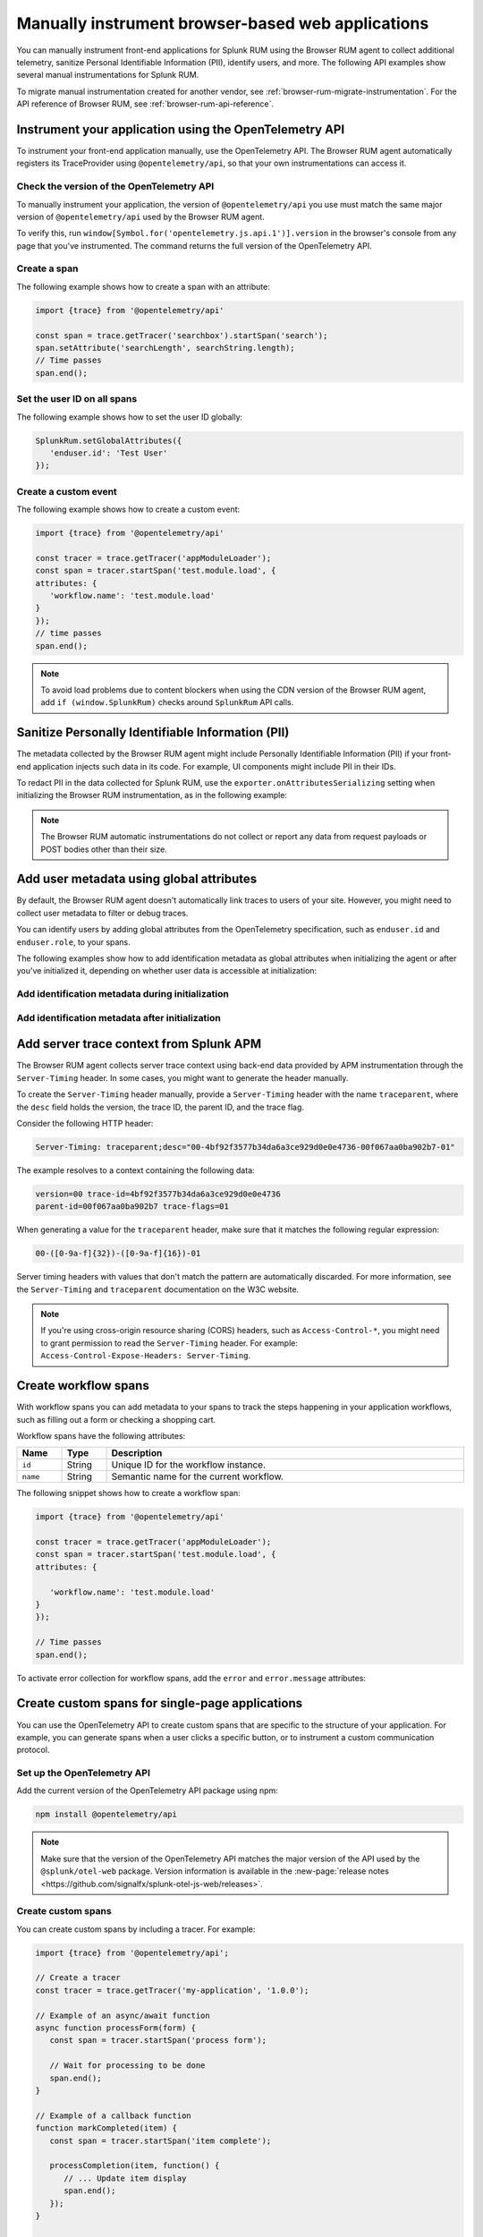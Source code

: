 .. _manual-rum-browser-instrumentation:

*******************************************************************************
Manually instrument browser-based web applications
*******************************************************************************

.. meta::
   :description: Manually instrument front-end applications for Splunk Observability Cloud real user monitoring / RUM to collect additional telemetry, sanitize Personal Identifiable Information (PII), identify users, and more.

You can manually instrument front-end applications for Splunk RUM using the Browser RUM agent to collect additional telemetry, sanitize Personal Identifiable Information (PII), identify users, and more. The following API examples show several manual instrumentations for Splunk RUM.

To migrate manual instrumentation created for another vendor, see :ref:`browser-rum-migrate-instrumentation`. For the API reference of Browser RUM, see :ref:`browser-rum-api-reference`.

Instrument your application using the OpenTelemetry API
=============================================================

To instrument your front-end application manually, use the OpenTelemetry API. The Browser RUM agent automatically registers its TraceProvider using ``@opentelemetry/api``, so that your own instrumentations can access it.

Check the version of the OpenTelemetry API
----------------------------------------------

To manually instrument your application, the version of ``@opentelemetry/api`` you use must match the same major version of ``@opentelemetry/api`` used by the Browser RUM agent.

To verify this, run ``window[Symbol.for('opentelemetry.js.api.1')].version`` in the browser's console from any page that you've instrumented. The command returns the full version of the OpenTelemetry API.

Create a span
---------------------------------------

The following example shows how to create a span with an attribute:

.. code-block:: javascript

   import {trace} from '@opentelemetry/api'

   const span = trace.getTracer('searchbox').startSpan('search');
   span.setAttribute('searchLength', searchString.length);
   // Time passes
   span.end();

.. _user-id-rum-browser:


Set the user ID on all spans
---------------------------------------

The following example shows how to set the user ID globally:

.. code-block:: javascript

   SplunkRum.setGlobalAttributes({
      'enduser.id': 'Test User'
   });

Create a custom event
---------------------------------------

The following example shows how to create a custom event:

.. code-block:: javascript

   import {trace} from '@opentelemetry/api'

   const tracer = trace.getTracer('appModuleLoader');
   const span = tracer.startSpan('test.module.load', {
   attributes: {
      'workflow.name': 'test.module.load'
   }
   });
   // time passes
   span.end();

.. note:: To avoid load problems due to content blockers when using the CDN version of the Browser RUM agent, add ``if (window.SplunkRum)`` checks around ``SplunkRum`` API calls.

.. _rum-browser-redact-pii:

Sanitize Personally Identifiable Information (PII)
=========================================================

The metadata collected by the Browser RUM agent might include Personally Identifiable Information (PII) if your front-end application injects such data in its code. For example, UI components might include PII in their IDs.

To redact PII in the data collected for Splunk RUM, use the ``exporter.onAttributesSerializing`` setting when initializing the Browser RUM instrumentation, as in the following example:

.. code-block:: javascript
   :emphasize-lines: 5,6,7,8

   SplunkRum.init({
   // ...
   exporter: {
   // You can use the entire span as an optional second argument of the sanitizer if needed
      onAttributesSerializing: (attributes) => ({
         ...attributes,
         'http.url': /secret\=/.test(attributes['http.url']) ? '[redacted]' : attributes['http.url'],
      }),
   },
   });

.. note:: The Browser RUM automatic instrumentations do not collect or report any data from request payloads or POST bodies other than their size.

.. _browser-rum-identify-users:

Add user metadata using global attributes
=============================================

By default, the Browser RUM agent doesn't automatically link traces to users of your site. However, you might need to collect user metadata to filter or debug traces.

You can identify users by adding global attributes from the OpenTelemetry specification, such as ``enduser.id`` and ``enduser.role``, to your spans.

The following examples show how to add identification metadata as global attributes when initializing the agent or after you've initialized it, depending on whether user data is accessible at initialization:

Add identification metadata during initialization
--------------------------------------------------

.. code-block:: html
   :emphasize-lines: 7,8,9,10

   <script src="https://cdn.signalfx.com/o11y-gdi-rum/latest/splunk-otel-web.js" crossorigin="anonymous"></script>
   <script>
   SplunkRum.init({
      realm: '<realm>',
      rumAccessToken: '<RUM access token>',
      applicationName: '<application-name>',
      globalAttributes: {
         // The following data is already available
         'enduser.id': 42,
         'enduser.role': 'admin',
      },
   });
   </script>

Add identification metadata after initialization
--------------------------------------------------

.. code-block:: javascript
   :emphasize-lines: 5,6,7,8

   import SplunkRum from '@splunk/otel-web';

   const user = await (await fetch('/api/user')).json();
   // Spans generated prior to this call don't have user metadata
   SplunkRum.setGlobalAttributes({
      'enduser.id': user ? user.id : undefined,
      'enduser.role': user ? user.role : undefined,
   });

.. _browser-server-trace-context:

Add server trace context from Splunk APM
==========================================

The Browser RUM agent collects server trace context using back-end data provided by APM instrumentation through the ``Server-Timing`` header. In some cases, you might want to generate the header manually.

To create the ``Server-Timing`` header manually, provide a ``Server-Timing`` header with the name ``traceparent``, where the ``desc`` field holds the version, the trace ID, the parent ID, and the trace flag. 

Consider the following HTTP header:

.. code-block:: shell
   
   Server-Timing: traceparent;desc="00-4bf92f3577b34da6a3ce929d0e0e4736-00f067aa0ba902b7-01"

The example resolves to a context containing the following data:

.. code-block:: shell

   version=00 trace-id=4bf92f3577b34da6a3ce929d0e0e4736
   parent-id=00f067aa0ba902b7 trace-flags=01

When generating a value for the ``traceparent`` header, make sure that it matches the following regular expression:

.. code-block:: shell
   
   00-([0-9a-f]{32})-([0-9a-f]{16})-01

Server timing headers with values that don't match the pattern are automatically discarded. For more information, see the ``Server-Timing`` and ``traceparent`` documentation on the W3C website.

.. note:: If you're using cross-origin resource sharing (CORS) headers, such as ``Access-Control-*``, you might need to grant permission to read the ``Server-Timing`` header. For example: ``Access-Control-Expose-Headers: Server-Timing``.

.. _browser-rum-workflows:

Create workflow spans
===================================================

With workflow spans you can add metadata to your spans to track the steps happening in your application workflows, such as filling out a form or checking a shopping cart.

Workflow spans have the following attributes:

.. list-table:: 
   :widths: 10 10 80
   :width: 100%
   :header-rows: 1

   * - Name
     - Type
     - Description
   * - ``id``
     - String
     - Unique ID for the workflow instance.
   * - ``name``
     - String
     - Semantic name for the current workflow.

The following snippet shows how to create a workflow span:

.. code-block:: javascript

   import {trace} from '@opentelemetry/api'

   const tracer = trace.getTracer('appModuleLoader');
   const span = tracer.startSpan('test.module.load', {
   attributes: {

      'workflow.name': 'test.module.load'
   }
   });

   // Time passes
   span.end();

To activate error collection for workflow spans, add the ``error`` and ``error.message`` attributes:

.. code-block:: javascript
   :emphasize-lines: 8,9

   import {trace} from '@opentelemetry/api'

   const tracer = trace.getTracer('appModuleLoader');
   const span = tracer.startSpan('test.module.load', {
   attributes: {
      'workflow.name': 'test.module.load',
      'error': true,
      'error.message': 'Custom workflow error message'
   }
   });

   span.end();

.. _rum-browser-spa-custom:

Create custom spans for single-page applications
========================================================

You can use the OpenTelemetry API to create custom spans that are specific to the structure of your application. For example, you can generate spans when a user clicks a specific button, or to instrument a custom communication protocol.

Set up the OpenTelemetry API
---------------------------------------------------------

Add the current version of the OpenTelemetry API package using npm:

.. code-block:: shell

   npm install @opentelemetry/api

.. note:: Make sure that the version of the OpenTelemetry API matches the major version of the API used by the ``@splunk/otel-web`` package. Version information is available in the :new-page:`release notes <https://github.com/signalfx/splunk-otel-js-web/releases>`.

Create custom spans
---------------------------------------------------------

You can create custom spans by including a tracer. For example: 

.. code-block:: javascript

   import {trace} from '@opentelemetry/api';

   // Create a tracer
   const tracer = trace.getTracer('my-application', '1.0.0');
   
   // Example of an async/await function
   async function processForm(form) {
      const span = tracer.startSpan('process form');
      
      // Wait for processing to be done
      span.end();
   }

   // Example of a callback function
   function markCompleted(item) {
      const span = tracer.startSpan('item complete');
   
      processCompletion(item, function() {
         // ... Update item display
         span.end();
      });
   }
   
   // Example of hook system provided by another library
   router.beforeEach((transition) => {
      transition.span = tracer.startSpan('navigate', {
         attributes: {
            'router.path': transition.path
         }
      });
   });

   router.afterEach((transition) => {
      if (transition.span) {
         transition.span.end();
      }
   });

   // For a list of available methods, see the OpenTelemetry API documentation.

To add child spans to the generated spans, use the Context API. For example:

.. code-block:: javascript

   import {trace, context} from '@opentelemetry/api';

   // Create a tracer
   const tracer = trace.getTracer('my-application', '1.0.0');
   
   async function processForm(form) {
      const span = tracer.startSpan('process form');
      await context.with(trace.setSpan(context.active(), span), async () => {
         
         await client.send(form); // client.send would create a XHR span using instrumentation

      });
      span.end();
   }

.. note:: Context might not propagate to child spans that aren't called directly, for example inside a ``Promise.then, setTimeout, ...`` block. To mitigate this issue, activate asynchronous tracing. See :ref:`browser-rum-async-traces`.

.. _rum-browser-spa-errors:

Collect errors with single-page application frameworks
========================================================

To activate the collection of JavaScript errors from single-page application (SPA) frameworks using their own error interceptors or handlers, you need to integrate the Browser RUM agent with the framework.

The following framework-specific examples show how to integrate the Browser RUM agent with the supported frameworks. All the examples assume that you installed the Browser RUM agent using npm. See :ref:`rum-browser-install-npm`.

React
-----------------------------------------

Use the Splunk RUM agent API in your error boundary component:

.. code-block:: javascript

   import React from 'react';
   import SplunkRum from '@splunk/otel-web';
   
   class ErrorBoundary extends React.Component {
      componentDidCatch(error, errorInfo) {
   // To avoid loading issues due to content blockers
   // when using the CDN version of the Browser RUM
   // agent, add if (window.SplunkRum) checks around
   // SplunkRum API calls
         SplunkRum.error(error, errorInfo)
      }
   
      // Rest of your error boundary component
      render() {
         return this.props.children
      }
   }

Vue.js
-----------------------------------------

Add the collect function to your Vue ``errorHandler``. 

For Vue.js version 3.x, use the following code:

.. code-block:: javascript

   import Vue from 'vue';
   import SplunkRum from '@splunk/otel-web';
   
   const app = createApp(App);
   
   app.config.errorHandler = function (error, vm, info) {
   // To avoid loading issues due to content blockers
   // when using the CDN version of the Browser RUM
   // agent, add if (window.SplunkRum) checks around
   // SplunkRum API calls
      SplunkRum.error(error, info)
   }
   app.mount('#app')

For Vue.js version 2.x, use the following code:

.. code-block:: javascript

   import Vue from 'vue';
   import SplunkRum from '@splunk/otel-web';
   
   Vue.config.errorHandler = function (error, vm, info) {
   // To avoid loading issues due to content blockers
   // when using the CDN version of the Browser RUM
   // agent, add if (window.SplunkRum) checks around
   // SplunkRum API calls
      SplunkRum.error(error, info)
   }

Angular
-----------------------------------------

For Angular version 2.x, create an error handler module:

.. code-block:: ts

   import {NgModule, ErrorHandler} from '@angular/core';
   import SplunkRum from '@splunk/otel-web';
   
   class SplunkErrorHandler implements ErrorHandler {
      handleError(error) {
   // To avoid loading issues due to content blockers
   // when using the CDN version of the Browser RUM
   // agent, add if (window.SplunkRum) checks around
   // SplunkRum API calls
         SplunkRum.error(error, info)
      }
   }
   
   @NgModule({
      providers: [
         {
            provide: ErrorHandler,
            useClass: SplunkErrorHandler
         }
      ]
   })
   class AppModule {}

For Angular version 1.x, create an ``exceptionHandler``:

.. code-block:: javascript

   import SplunkRum from '@splunk/otel-web';

   angular.module('...')
      .factory('$exceptionHandler', function () {
         return function (exception, cause) {
   // To avoid loading issues due to content blockers
   // when using the CDN version of the Browser RUM
   // agent, add if (window.SplunkRum) checks around
   // SplunkRum API calls
            SplunkRum.error(exception, cause)
         }
   })

Ember.js
-----------------------------------------

Configure an ``Ember.onerror`` hook as in the following example:

.. code-block:: javascript

   import Ember from 'ember';
   import SplunkRum from '@splunk/otel-web';

   Ember.onerror = function(error) {
   // To avoid loading issues due to content blockers
   // when using the CDN version of the Browser RUM
   // agent, add if (window.SplunkRum) checks around
   // SplunkRum API calls
      SplunkRum.error(error)
   }
